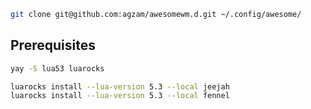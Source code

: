 
#+begin_src sh :results verbatim
git clone git@github.com:agzam/awesomewm.d.git ~/.config/awesome/
#+end_src

** Prerequisites
#+begin_src bash
yay -S lua53 luarocks

luarocks install --lua-version 5.3 --local jeejah
luarocks install --lua-version 5.3 --local fennel
#+end_src

